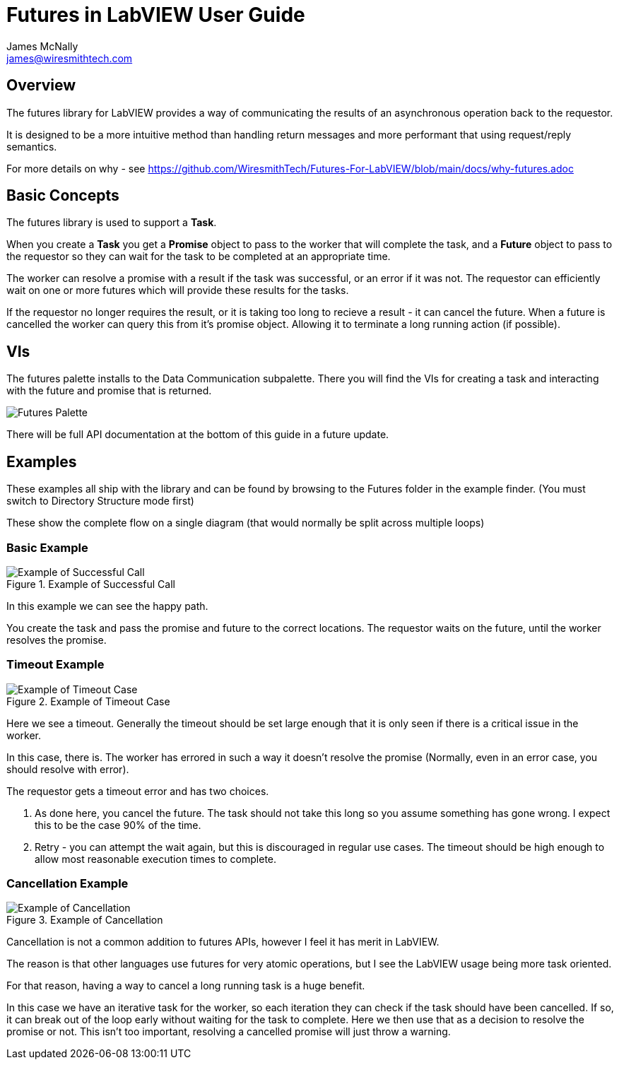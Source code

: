 Futures in LabVIEW User Guide
=============================
James McNally <james@wiresmithtech.com>

ifdef::env-github[]
:imagesdir: https://github.com/WiresmithTech/Futures-For-LabVIEW/raw/main/docs/images
endif::[]
ifndef::env-github[]
:imagesdir: images
endif::[]

== Overview

The futures library for LabVIEW provides a way of communicating the results of an asynchronous operation back to the requestor.

It is designed to be a more intuitive method than handling return messages and more performant that using request/reply semantics.

For more details on why - see https://github.com/WiresmithTech/Futures-For-LabVIEW/blob/main/docs/why-futures.adoc

== Basic Concepts

The futures library is used to support a *Task*.

When you create a *Task* you get a *Promise* object to pass to the worker that will complete the task, and a *Future* object to pass to the requestor so they can wait for the task to be completed at an appropriate time.

The worker can resolve a promise with a result if the task was successful, or an error if it was not. The requestor can efficiently wait on one or more futures which will provide these results for the tasks.

If the requestor no longer requires the result, or it is taking too long to recieve a result - it can cancel the future. When a future is cancelled the worker can query this from it's promise object. Allowing it to terminate a long running action (if possible).

== VIs

The futures palette installs to the Data Communication subpalette.
There you will find the VIs for creating a task and interacting with the future and promise that is returned.

image::futures-palette.png[Futures Palette]

There will be full API documentation at the bottom of this guide in a future update.

== Examples

These examples all ship with the library and can be found by browsing to the Futures folder in the example finder. (You must switch to Directory Structure mode first)

These show the complete flow on a single diagram (that would normally be split across multiple loops)

=== Basic Example

.Example of Successful Call
image::example-basic.png[Example of Successful Call]

In this example we can see the happy path.

You create the task and pass the promise and future to the correct locations. The requestor waits on the future, until the worker resolves the promise.

=== Timeout Example

.Example of Timeout Case
image::example-timeout.png[Example of Timeout Case]

Here we see a timeout. Generally the timeout should be set large enough that it is only seen if there is a critical issue in the worker.

In this case, there is. The worker has errored in such a way it doesn't resolve the promise (Normally, even in an error case, you should resolve with error).

The requestor gets a timeout error and has two choices.

. As done here, you cancel the future. The task should not take this long so you assume something has gone wrong. I expect this to be the case 90% of the time.
. Retry - you can attempt the wait again, but this is discouraged in regular use cases. The timeout should be high enough to allow most reasonable execution times to complete.

=== Cancellation Example

.Example of Cancellation
image::example-cancellation.png[Example of Cancellation]

Cancellation is not a common addition to futures APIs, however I feel it has merit in LabVIEW.

The reason is that other languages use futures for very atomic operations, but I see the LabVIEW usage being more task oriented.

For that reason, having a way to cancel a long running task is a huge benefit.

In this case we have an iterative task for the worker, so each iteration they can check if the task should have been cancelled. 
If so, it can break out of the loop early without waiting for the task to complete.
Here we then use that as a decision to resolve the promise or not.
This isn't too important, resolving a cancelled promise will just throw a warning.
